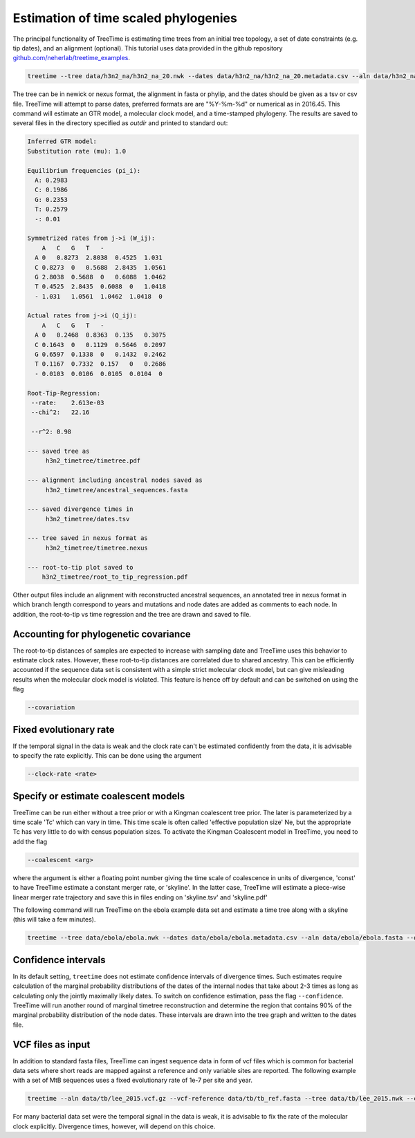 
Estimation of time scaled phylogenies
-------------------------------------

The principal functionality of TreeTime is estimating time trees from an initial tree topology, a set of date constraints (e.g. tip dates), and an alignment (optional).
This tutorial uses data provided in the github repository `github.com/neherlab/treetime_examples <https://github.com/neherlab/treetime_examples>`_.

.. code-block:: bash

   treetime --tree data/h3n2_na/h3n2_na_20.nwk --dates data/h3n2_na/h3n2_na_20.metadata.csv --aln data/h3n2_na/h3n2_na_20.fasta --outdir h3n2_timetree

The tree can be in newick or nexus format, the alignment in fasta or phylip, and the dates should be given as a tsv or csv file.
TreeTime will attempt to parse dates, preferred formats are are "%Y-%m-%d" or numerical as in 2016.45.
This command will estimate an GTR model, a molecular clock model, and a time-stamped phylogeny.
The results are saved to several files in the directory specified as `outdir` and printed to standard out:

.. code-block:: bash

   Inferred GTR model:
   Substitution rate (mu): 1.0

   Equilibrium frequencies (pi_i):
     A: 0.2983
     C: 0.1986
     G: 0.2353
     T: 0.2579
     -: 0.01

   Symmetrized rates from j->i (W_ij):
       A   C   G   T   -
     A 0   0.8273  2.8038  0.4525  1.031
     C 0.8273  0   0.5688  2.8435  1.0561
     G 2.8038  0.5688  0   0.6088  1.0462
     T 0.4525  2.8435  0.6088  0   1.0418
     - 1.031   1.0561  1.0462  1.0418  0

   Actual rates from j->i (Q_ij):
       A   C   G   T   -
     A 0   0.2468  0.8363  0.135   0.3075
     C 0.1643  0   0.1129  0.5646  0.2097
     G 0.6597  0.1338  0   0.1432  0.2462
     T 0.1167  0.7332  0.157   0   0.2686
     - 0.0103  0.0106  0.0105  0.0104  0

   Root-Tip-Regression:
    --rate:    2.613e-03
    --chi^2:   22.16

    --r^2: 0.98

   --- saved tree as
        h3n2_timetree/timetree.pdf

   --- alignment including ancestral nodes saved as
        h3n2_timetree/ancestral_sequences.fasta

   --- saved divergence times in
        h3n2_timetree/dates.tsv

   --- tree saved in nexus format as
        h3n2_timetree/timetree.nexus

   --- root-to-tip plot saved to
       h3n2_timetree/root_to_tip_regression.pdf

Other output files include an alignment with reconstructed ancestral sequences, an annotated tree in nexus format in which branch length correspond to years and mutations and node dates are added as comments to each node.
In addition, the root-to-tip vs time regression and the tree are drawn and saved to file.


.. image:: figures/timetree.png
   :target: figures/timetree.png
   :alt: rtt


Accounting for phylogenetic covariance
^^^^^^^^^^^^^^^^^^^^^^^^^^^^^^^^^^^^^^

The root-to-tip distances of samples are expected to increase with sampling date and TreeTime uses this behavior to estimate clock rates.
However, these root-to-tip distances are correlated due to shared ancestry.
This can be efficiently accounted if the sequence data set is consistent with a simple strict molecular clock model, but can give misleading results when the molecular clock model is violated.
This feature is hence off by default and can be switched on using the flag

.. code-block:: bash

   --covariation


Fixed evolutionary rate
^^^^^^^^^^^^^^^^^^^^^^^

If the temporal signal in the data is weak and the clock rate can't be estimated confidently from the data, it is advisable to specify the rate explicitly.
This can be done using the argument

.. code-block:: bash

   --clock-rate <rate>


Specify or estimate coalescent models
^^^^^^^^^^^^^^^^^^^^^^^^^^^^^^^^^^^^^

TreeTime can be run either without a tree prior or with a Kingman coalescent tree prior.
The later is parameterized by a time scale 'Tc' which can vary in time.
This time scale is often called 'effective population size' Ne, but the appropriate Tc has very little to do with census population sizes.
To activate the Kingman Coalescent model in TreeTime, you need to add the flag

.. code-block:: bash

    --coalescent <arg>

where the argument is either a floating point number giving the time scale of coalescence in units of divergence, 'const' to have TreeTime estimate a constant merger rate, or 'skyline'.
In the latter case, TreeTime will estimate a piece-wise linear merger rate trajectory and save this in files ending on 'skyline.tsv' and 'skyline.pdf'

The following command will run TreeTime on the ebola example data set and estimate a time tree along with a skyline (this will take a few minutes).

.. code-block:: bash

   treetime --tree data/ebola/ebola.nwk --dates data/ebola/ebola.metadata.csv --aln data/ebola/ebola.fasta --outdir ebola  --coalescent skyline


.. image:: figures/ebola_skyline.png
   :target: figures/ebola_skyline.png
   :alt: ebola_skyline


Confidence intervals
^^^^^^^^^^^^^^^^^^^^

In its default setting, ``treetime`` does not estimate confidence intervals of divergence times.
Such estimates require calculation of the marginal probability distributions of the dates of the internal nodes that take about 2-3 times as long as calculating only the jointly maximally likely dates.
To switch on confidence estimation, pass the flag ``--confidence``.
TreeTime will run another round of marginal timetree reconstruction and determine the region that contains 90% of the marginal probability distribution of the node dates.
These intervals are drawn into the tree graph and written to the dates file.

VCF files as input
^^^^^^^^^^^^^^^^^^

In addition to standard fasta files, TreeTime can ingest sequence data in form of vcf files which is common for bacterial data sets where short reads are mapped against a reference and only variable sites are reported.
The following example with a set of MtB sequences uses a fixed evolutionary rate of 1e-7 per site and year.

.. code-block:: bash

   treetime --aln data/tb/lee_2015.vcf.gz --vcf-reference data/tb/tb_ref.fasta --tree data/tb/lee_2015.nwk --clock-rate 1e-7 --dates data/tb/lee_2015.metadata.tsv

For many bacterial data set were the temporal signal in the data is weak, it is advisable to fix the rate of the molecular clock explicitly.
Divergence times, however, will depend on this choice.

